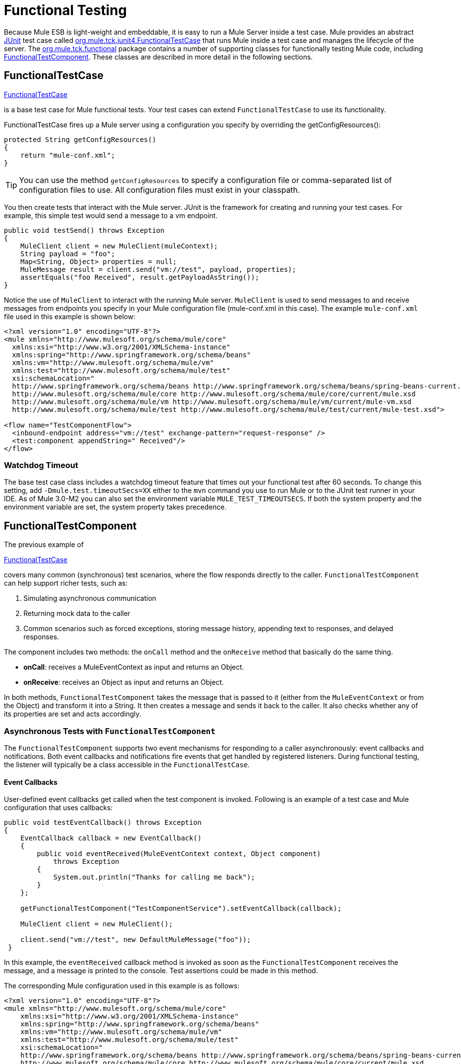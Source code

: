 = Functional Testing
:keywords: testing, functional testing

Because Mule ESB is light-weight and embeddable, it is easy to run a Mule Server inside a test case. Mule provides an abstract http://junit.sourceforge.net/index.html[JUnit] test case called http://www.mulesoft.org/docs/site/current3/apidocs/org/mule/tck/junit4/FunctionalTestCase.html[org.mule.tck.junit4.FunctionalTestCase] that runs Mule inside a test case and manages the lifecycle of the server. The http://www.mulesoft.org/docs/site/current3/apidocs/org/mule/tck/functional/package-summary.html[org.mule.tck.functional] package contains a number of supporting classes for functionally testing Mule code, including http://www.mulesoft.org/docs/site/current3/apidocs/org/mule/tck/functional/FunctionalTestComponent.html[FunctionalTestComponent]. These classes are described in more detail in the following sections.

== FunctionalTestCase

http://www.mulesoft.org/docs/site/current/apidocs/org/mule/tck/FunctionalTestCase.html[FunctionalTestCase]

is a base test case for Mule functional tests. Your test cases can extend `FunctionalTestCase` to use its functionality.

FunctionalTestCase fires up a Mule server using a configuration you specify by overriding the getConfigResources():

[source, java, linenums]
----
protected String getConfigResources()
{
    return "mule-conf.xml";
}
----

[TIP]
You can use the method `getConfigResources` to specify a configuration file or comma-separated list of configuration files to use. All configuration files must exist in your classpath.

You then create tests that interact with the Mule server. JUnit is the framework for creating and running your test cases. For example, this simple test would send a message to a vm endpoint.

[source, java, linenums]
----
public void testSend() throws Exception
{
    MuleClient client = new MuleClient(muleContext);
    String payload = "foo";
    Map<String, Object> properties = null;
    MuleMessage result = client.send("vm://test", payload, properties);
    assertEquals("foo Received", result.getPayloadAsString());
}
----

Notice the use of `MuleClient` to interact with the running Mule server. `MuleClient` is used to send messages to and receive messages from endpoints you specify in your Mule configuration file (mule-conf.xml in this case). The example `mule-conf.xml` file used in this example is shown below:

[source, xml, linenums]
----
<?xml version="1.0" encoding="UTF-8"?>
<mule xmlns="http://www.mulesoft.org/schema/mule/core"
  xmlns:xsi="http://www.w3.org/2001/XMLSchema-instance"
  xmlns:spring="http://www.springframework.org/schema/beans"
  xmlns:vm="http://www.mulesoft.org/schema/mule/vm"
  xmlns:test="http://www.mulesoft.org/schema/mule/test"
  xsi:schemaLocation="
  http://www.springframework.org/schema/beans http://www.springframework.org/schema/beans/spring-beans-current.xsd
  http://www.mulesoft.org/schema/mule/core http://www.mulesoft.org/schema/mule/core/current/mule.xsd
  http://www.mulesoft.org/schema/mule/vm http://www.mulesoft.org/schema/mule/vm/current/mule-vm.xsd
  http://www.mulesoft.org/schema/mule/test http://www.mulesoft.org/schema/mule/test/current/mule-test.xsd">
  
<flow name="TestComponentFlow">
  <inbound-endpoint address="vm://test" exchange-pattern="request-response" />
  <test:component appendString=" Received"/>
</flow>
----

=== Watchdog Timeout

The base test case class includes a watchdog timeout feature that times out your functional test after 60 seconds. To change this setting, add `-Dmule.test.timeoutSecs=XX` either to the `mvn` command you use to run Mule or to the JUnit test runner in your IDE. As of Mule 3.0-M2 you can also set the environment variable `MULE_TEST_TIMEOUTSECS`. If both the system property and the environment variable are set, the system property takes precedence.

== FunctionalTestComponent

The previous example of

http://www.mulesoft.org/docs/site/current/apidocs/org/mule/tck/functional/FunctionalTestComponent.html[FunctionalTestCase]

covers many common (synchronous) test scenarios, where the flow responds directly to the caller. `FunctionalTestComponent` can help support richer tests, such as:

. Simulating asynchronous communication
. Returning mock data to the caller
. Common scenarios such as forced exceptions, storing message history, appending text to responses, and delayed responses.

The component includes two methods: the `onCall` method and the `onReceive` method that basically do the same thing.

* *onCall*: receives a MuleEventContext as input and returns an Object.
* *onReceive*: receives an Object as input and returns an Object.

In both methods, `FunctionalTestComponent` takes the message that is passed to it (either from the `MuleEventContext` or from the Object) and transform it into a String. It then creates a message and sends it back to the caller. It also checks whether any of its properties are set and acts accordingly.

=== Asynchronous Tests with `FunctionalTestComponent`

The `FunctionalTestComponent` supports two event mechanisms for responding to a caller asynchronously: event callbacks and notifications. Both event callbacks and notifications fire events that get handled by registered listeners. During functional testing, the listener will typically be a class accessible in the `FunctionalTestCase`.

==== Event Callbacks

User-defined event callbacks get called when the test component is invoked. Following is an example of a test case and Mule configuration that uses callbacks:

[source, java, linenums]
----
public void testEventCallback() throws Exception
{
    EventCallback callback = new EventCallback()
    {
        public void eventReceived(MuleEventContext context, Object component)
            throws Exception
        {
            System.out.println("Thanks for calling me back");
        }
    };
  
    getFunctionalTestComponent("TestComponentService").setEventCallback(callback);
        
    MuleClient client = new MuleClient();
          
    client.send("vm://test", new DefaultMuleMessage("foo"));
 }
----

In this example, the `eventReceived` callback method is invoked as soon as the `FunctionalTestComponent` receives the message, and a message is printed to the console. Test assertions could be made in this method.

The corresponding Mule configuration used in this example is as follows:

[source, xml, linenums]
----
<?xml version="1.0" encoding="UTF-8"?>
<mule xmlns="http://www.mulesoft.org/schema/mule/core"
    xmlns:xsi="http://www.w3.org/2001/XMLSchema-instance"
    xmlns:spring="http://www.springframework.org/schema/beans"
    xmlns:vm="http://www.mulesoft.org/schema/mule/vm"
    xmlns:test="http://www.mulesoft.org/schema/mule/test"
    xsi:schemaLocation="
    http://www.springframework.org/schema/beans http://www.springframework.org/schema/beans/spring-beans-current.xsd
    http://www.mulesoft.org/schema/mule/core http://www.mulesoft.org/schema/mule/core/current/mule.xsd
    http://www.mulesoft.org/schema/mule/vm http://www.mulesoft.org/schema/mule/vm/current/mule-vm.xsd
    http://www.mulesoft.org/schema/mule/test http://www.mulesoft.org/schema/mule/test/current/mule-test.xsd">
  
<flow name="TestComponentFlow">
    <inbound-endpoint address="vm://test" exchange-pattern="request-response" /> 
    <component>
        <singleton-object class="org.mule.tck.functional.FunctionalTestComponent"/>
    </component>
</flow>
----

Notice that in this configuration, we did not use the "<http://testcomponent[test:component]>" element, since we need `FunctionalTestComponent` to be singleton for the callback to work properly.

For an example of an event callback on a Spring component, see the <<Additional Example: Event Callback With a Spring Component>> below.

==== Notifications

Notifications are an alternative to event callbacks. When an event is received, the `FunctionalTestComponent` fires a notification informing us that the event has been received. It is up to us to set up a listener (the `FunctionalTestNotificationListener`) on our test to capture this notification.

To do this, we must first make our test case implement the `FunctionalTestNotificationListener` interface. Then, we must implement the method exposed by this listener, which is `onNotification`. In the example below, we check `notification.getAction` to see whether it is the `FunctionalTestNotification` fired by the `FunctionalTestComponent`. If it is, we print it out to the console.

[source, java, linenums]
----
public void onNotification(ServerNotification notification)
{
    if (notification.getAction() == FunctionalTestNotification.EVENT_RECEIVED)
    {
        System.out.println("Event Received");
    }
}
----

Now, in order for our listener to start listening for notifications, we must register it:

[source, java, linenums]
----
muleContext.registerListener(this,"myComponent");
----

=== Returning Mock Data from `FunctionalTestComponent`

`FunctionalTestComponent` can return mock data specified either in a file or embedded in the Mule configuration. For example, to have the `FunctionalTestComponent` return the message "donkey", you would configure the component as follows:

[source, xml, linenums]
----
<test:component>
    <test:return-data>donkey</test:return-data>
</test:component>
----

To return contents from a file, you could use:

[source, xml, linenums]
----
<test:component>
    <test:return-data file="abc.txt"/>
</test:component>
----

The file referenced should exist on the Mule classpath.

=== Other Useful Features of `FunctionalTestComponent`

==== Forcing Exceptions

You can use `throwException` to always return the exception specified by `exceptionToThrow`, as follows:

[source, xml, linenums]
----
<test:component  throwException="true"  exceptionToThrow="your.service.exception"/>
----

==== Storing Message History

By default, every message that is received by the `FunctionalTestComponent` is stored and can be retrieved. If you do not want this information stored, you can set `enableMessageHistory` to false. For example, if you are running millions of messages through the component, an out-of-memory error would probably occur eventually if this feature were enabled.

To enable:

[source, xml, linenums]
----
<test:component enableMessageHistory="true" />
----

Messages are stored in an ArrayList. To retrieve a stored message, you use the `getReceivedMessage` method to retrieve it by number (e.g., `getReceivedMessage(1)` to retrieve the first message stored), or use `getLastReceivedMessage` to retrieve the last message that was received. You can use `getReceivedMessages` to return the total number of messages stored.

==== Appending Text to Responses

You can use `appendString` to append text to the response message, as follows:

[source, xml, linenums]
----
<test:component appendString="Received" />
----

==== Delayed Responses

You can set `waitTime` to delay responses from this `FunctionalTestComponent`. In this example, responses are delayed five seconds:

[source, xml, linenums]
----
<test:component waitTime="5000" />
----

==== Disable Inbound Transformer

You can set doInboundTransform to false to disable the inbound transformer. For example:

[source, xml, linenums]
----
<test:component doInboundTransform="false" />
----

== Additional Features

The `functional` package includes several additional classes, such as `CounterCallback`, a test callback that counts the number of messages received. For complete information, see the `org.mule.tck.functional` Javadoc.

== Additional Example: Event Callback With a Spring Component

This example is similar to the "Event Callbacks" example above, except the component used here is a Spring component. In this case, we can look up the component using the Spring registry.

[source, java, linenums]
----
public void testEventCallback() throws Exception
{
    EventCallback callback = new EventCallback()
    {
        public void eventReceived(MuleEventContext context, Object component)
            throws Exception
        {
            System.out.println("Thanks for calling me back");
        }
    };
  
    ApplicationContext ac =
(ApplicationContext)muleContext.getRegistry().lookupObject(SpringRegistry.SPRING_APPLICATION_CONTEXT);
    FunctionalTestComponent testComponent = (FunctionalTestComponent) ac.getBean("FTC");
    testComponent.setEventCallback(callback);
        
    MuleClient client = new MuleClient();
          
    client.send("vm://test", new DefaultMuleMessage("foo"));
 }
----

The corresponding Mule configuration would be as follows:

[source, xml, linenums]
----
<?xml version="1.0" encoding="UTF-8"?>
<mule xmlns="http://www.mulesoft.org/schema/mule/core"
  xmlns:xsi="http://www.w3.org/2001/XMLSchema-instance"
    xmlns:spring="http://www.springframework.org/schema/beans"
    xmlns:vm="http://www.mulesoft.org/schema/mule/vm"
    xmlns:test="http://www.mulesoft.org/schema/mule/test"
    xsi:schemaLocation="
    http://www.springframework.org/schema/beans http://www.springframework.org/schema/beans/spring-beans-current.xsd
    http://www.mulesoft.org/schema/mule/core http://www.mulesoft.org/schema/mule/core/current/mule.xsd
    http://www.mulesoft.org/schema/mule/vm http://www.mulesoft.org/schema/mule/vm/current/mule-vm.xsd
    http://www.mulesoft.org/schema/mule/test http://www.mulesoft.org/schema/mule/test/current/mule-test.xsd">
  
<flow name="TestComponentFlow">
   <inbound-endpoint address="vm://test" exchange-pattern="request-response" /> 
   <component>
        <spring-object bean="FTC" />
   </component>
</flow>
----

== Test Component Configuration Reference

Following is detailed information about the test components provided in the test framework (mule-test.xsd).

== Component

A component that can be used for testing message flows. It is a configurable component. The return data for the component can be set so that users can simulate a call to a real service. This component can also track invocation history and fire notifications when messages are received.

=== Attributes of <component...>

[width="100%",cols="20%,20%,20%,20%,20%",options="header",]
|===
|Name |Type |Required |Default |Description
|throwException |boolean |no |  |Whether the component should throw an exception before any processing takes place.
|logMessageDetails |boolean |no |  |Whether to output all message details to the log. This includes all headers and the full payload. The information will be loogged at INFO level.
|doInboundTransform |boolean |no |  |Whether the message will be transformed using the transformer(s) set on the inbound endpoint before it gets processed. The default is true.
|exceptionToThrow |name (no spaces) |no |  |A fully qualified classname of the exception object to throw. Used in conjunction with `throwException`. If this is not specified, a `FunctionalTestException` will be thrown by default.
|exceptionText |string |no |  |The text of the exception that is thrown. Used in conjunction with `throwException`. If this is not specified, an empty message will be used.
|enableMessageHistory |boolean |no |  |Every message that is received by the test component is stored and can be retrieved. If you do not want this information stored, such as if you are running millions of messages through the component, you can disable this feature to avoid a potential out of memory error.
|enableNotifications |boolean |no |  |Whether to fire a `FunctionalTestNotification` when a message is received by the component. Test cases can register to receive these notifications and make assertions on the current message.
|appendString |string |no |  |A string value that will be appeneded to every message payload that passes through the component. Note that by setting this property you implicitly select that the message payload will be converted to a string and that a string payload will be returned. The inbound transformer (if any) will get applied first, but if that does not return a string, `MuleEventContext.getMessageAsString()` will be called directly after.
|waitTime |long |no |  |The time in milliseconds to wait before returning a result. All processing happens in the component before the wait begins.
|id |string |no |  |The name of this component
|===

=== Child Elements of <component...>

[width="100%",cols="34%,33%,33%",options="header",]
|===
|Name |Cardinality |Description
|return-data |0..1 |Defines the data to return from the service once it has been invoked. The return data can be located in a file, which you specify using the `file` attribute (specify a resource on the classpath or on disk), or the return data can be embeddded directly in the XML.
|callback |0..1 |A user-defined callback that is invoked when the test component is invoked. This can be useful for capturing information such as message counts. Use the `class` attribute to specify the callback class name, which must be an object that implements `org.mule.tck.functional.EventCallback`.
|===

== Web service component

A component that can be used for testing web services. This component has the same properties as `component` element, but in addition to implementing `org.mule.api.lifecycle.Callable`, it also implements `org.mule.api.component.simple.EchoService`, `org.mule.tck.testmodels.services.DateService`, and `org.mule.tck.testmodels.services.PeopleService`. When using this with WS endpoints such as CXF, be sure to set the `serviceClass` property of the endpoint to the type of service you are using.

=== Attributes of <web-service-component...>

[width="100%",cols="20%,20%,20%,20%,20%",options="header",]
|===
|Name |Type |Required |Default |Description
|throwException |boolean |no |  |Whether the component should throw an exception before any processing takes place.
|logMessageDetails |boolean |no |  |Whether to output all message details to the log. This includes all headers and the full payload. The information will be loogged at INFO level.
|doInboundTransform |boolean |no |  |Whether the message will be transformed using the transformer(s) set on the inbound endpoint before it gets processed. The default is true.
|exceptionToThrow |name (no spaces) |no |  |A fully qualified classname of the exception object to throw. Used in conjunction with `throwException`. If this is not specified, a `FunctionalTestException` will be thrown by default.
|exceptionText |string |no |  |The text of the exception that is thrown. Used in conjunction with `throwException`. If this is not specified, an empty message will be used.
|enableMessageHistory |boolean |no |  |Every message that is received by the test component is stored and can be retrieved. If you do not want this information stored, such as if you are running millions of messages through the component, you can disable this feature to avoid a potential out of memory error.
|enableNotifications |boolean |no |  |Whether to fire a `FunctionalTestNotification` when a message is received by the component. Test cases can register to receive these notifications and make assertions on the current message.
|appendString |string |no |  |A string value that will be appeneded to every message payload that passes through the component. Note that by setting this property you implicitly select that the message payload will be converted to a string and that a string payload will be returned. The inbound transformer (if any) will get applied first, but if that does not return a string, `MuleEventContext.getMessageAsString()` will be called directly after.
|waitTime |long |no |  |The time in milliseconds to wait before returning a result. All processing happens in the component before the wait begins.
|id |string |no |  |The name of this component
|===

=== Child Elements of <web-service-component...>

[width="100%",cols="34%,33%,33%",options="header",]
|===
|Name |Cardinality |Description
|return-data |0..1 |Defines the data to return from the service once it has been invoked. The return data can be located in a file, which you specify using the `file` attribute (specify a resource on the classpath or on disk), or the return data can be embeddded directly in the XML.
|callback |0..1 |A user-defined callback that is invoked when the test component is invoked. This can be useful for capturing information such as message counts. Use the `class` attribute to specify the callback class name, which must be an object that implements `org.mule.tck.functional.EventCallback`.
|===

== See Also

* Read about this in the link:http://blogs.mulesoft.com/biz/mule/shared-resources-and-testing/[Mulesoft Blog]
